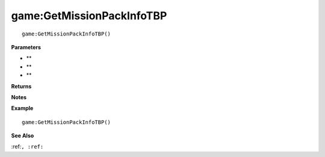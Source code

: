 .. _game_GetMissionPackInfoTBP:

===================================
game\:GetMissionPackInfoTBP 
===================================

.. description
    
::

   game:GetMissionPackInfoTBP()


**Parameters**

* **
* **
* **


**Returns**



**Notes**



**Example**

::

   game:GetMissionPackInfoTBP()

**See Also**

:ref:``, :ref:`` 

